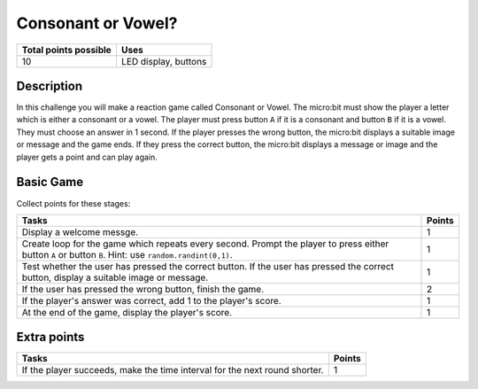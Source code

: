 *******************
Consonant or Vowel?
*******************
 
.. tabularcolumns:: |L|l|

+--------------------------------+----------------------+
| **Total points possible**      | **Uses**             |
+================================+======================+
| 10                             | LED display, buttons |
+--------------------------------+----------------------+

	
Description
===========

In this challenge you will make a reaction game called Consonant or Vowel.  The micro:bit must show the player  a letter which 
is either a consonant or a vowel. The player must press button ``A`` if it is a consonant and button ``B`` if it is a vowel. They
must choose an answer in 1 second.  If the player presses the wrong button, the micro:bit displays a suitable image or message and the game ends. 
If they press the correct button, the micro:bit displays a message or image and the player gets a point and can play again.


Basic Game
===========
Collect points for these stages: 

.. tabularcolumns:: |p{14cm}|R|

+---------------------------------------------------------+------------+
| **Tasks**                                               | **Points** |
+=========================================================+============+
| Display a welcome messge.                               |          1 |
+---------------------------------------------------------+------------+
| Create loop for the game which repeats every second.    |      1     |
| Prompt the player to press either button ``A``          |            |
| or button ``B``. Hint: use ``random.randint(0,1)``.     |            |
+---------------------------------------------------------+------------+
| Test whether the user has pressed the correct button.   |      1     |
| If the user has pressed the correct button, display     |            |
| a suitable image or message.                            |            |
+---------------------------------------------------------+------------+
| If the user has pressed the wrong                       |      2     |
| button, finish the game.                                |            |
+---------------------------------------------------------+------------+
| If the player's answer was correct, add 1 to the        |      1     |
| player's score.                                         |            |
+---------------------------------------------------------+------------+
| At the end of the game, display the player's score.     |      1     |
+---------------------------------------------------------+------------+


Extra points
============

.. tabularcolumns:: |p{14cm}|R|

+---------------------------------------------------------+--------+
| Tasks                                                   | Points |
+=========================================================+========+
| If the player succeeds, make the time interval for the  |      1 |
| next round shorter.                                     |        |
+---------------------------------------------------------+--------+

